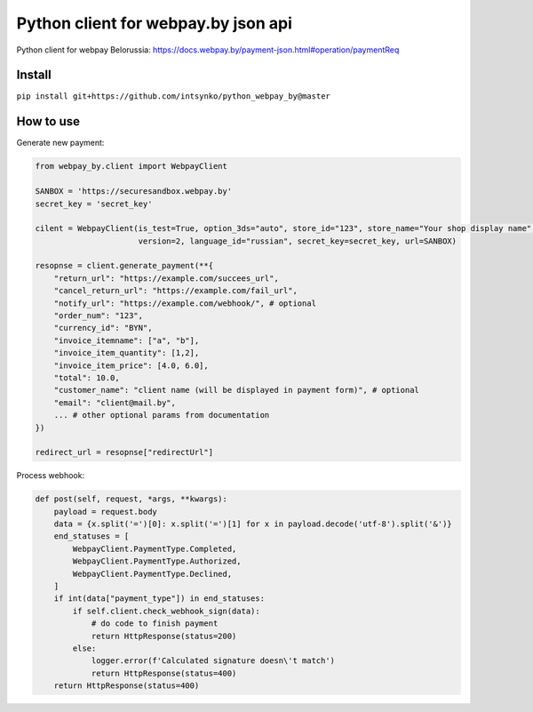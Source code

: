 Python client for webpay.by json api
========================

Python client for webpay Belorussia: https://docs.webpay.by/payment-json.html#operation/paymentReq 

Install
-------

``pip install git+https://github.com/intsynko/python_webpay_by@master``

How to use
------------
Generate new payment:

.. code:: python

    from webpay_by.client import WebpayClient

    SANBOX = 'https://securesandbox.webpay.by'
    secret_key = 'secret_key'

    cilent = WebpayClient(is_test=True, option_3ds="auto", store_id="123", store_name="Your shop display name",
                          version=2, language_id="russian", secret_key=secret_key, url=SANBOX)

    resopnse = client.generate_payment(**{
        "return_url": "https://example.com/succees_url",
        "cancel_return_url": "https://example.com/fail_url",
        "notify_url": "https://example.com/webhook/", # optional
        "order_num": "123",
        "currency_id": "BYN",
        "invoice_itemname": ["a", "b"],
        "invoice_item_quantity": [1,2],
        "invoice_item_price": [4.0, 6.0],
        "total": 10.0,
        "customer_name": "client name (will be displayed in payment form)", # optional
        "email": "client@mail.by",
        ... # other optional params from documentation
    })

    redirect_url = resopnse["redirectUrl"]

Process webhook:

.. code:: python

    def post(self, request, *args, **kwargs):
        payload = request.body
        data = {x.split('=')[0]: x.split('=')[1] for x in payload.decode('utf-8').split('&')}
        end_statuses = [
            WebpayClient.PaymentType.Completed,
            WebpayClient.PaymentType.Authorized,
            WebpayClient.PaymentType.Declined,
        ]
        if int(data["payment_type"]) in end_statuses:
            if self.client.check_webhook_sign(data):
                # do code to finish payment
                return HttpResponse(status=200)
            else:
                logger.error(f'Calculated signature doesn\'t match')
                return HttpResponse(status=400)
        return HttpResponse(status=400)
